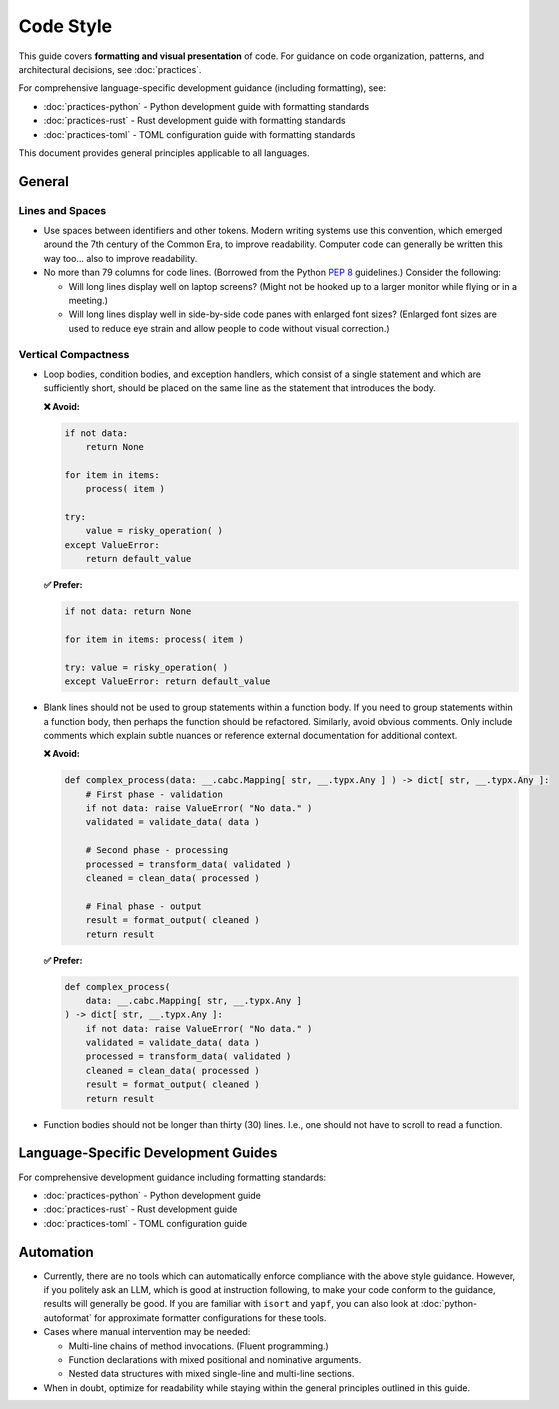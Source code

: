 .. vim: set fileencoding=utf-8:
.. -*- coding: utf-8 -*-
.. +--------------------------------------------------------------------------+
   |                                                                          |
   | Licensed under the Apache License, Version 2.0 (the "License");          |
   | you may not use this file except in compliance with the License.         |
   | You may obtain a copy of the License at                                  |
   |                                                                          |
   |     http://www.apache.org/licenses/LICENSE-2.0                           |
   |                                                                          |
   | Unless required by applicable law or agreed to in writing, software      |
   | distributed under the License is distributed on an "AS IS" BASIS,        |
   | WITHOUT WARRANTIES OR CONDITIONS OF ANY KIND, either express or implied. |
   | See the License for the specific language governing permissions and      |
   | limitations under the License.                                           |
   |                                                                          |
   +--------------------------------------------------------------------------+


*******************************************************************************
Code Style
*******************************************************************************

This guide covers **formatting and visual presentation** of code. For guidance
on code organization, patterns, and architectural decisions, see :doc:`practices`.

For comprehensive language-specific development guidance (including formatting), see:

* :doc:`practices-python` - Python development guide with formatting standards
* :doc:`practices-rust` - Rust development guide with formatting standards  
* :doc:`practices-toml` - TOML configuration guide with formatting standards

This document provides general principles applicable to all languages.

General
===============================================================================

Lines and Spaces
-------------------------------------------------------------------------------

* Use spaces between identifiers and other tokens. Modern writing systems use
  this convention, which emerged around the 7th century of the Common Era, to
  improve readability. Computer code can generally be written this way too...
  also to improve readability.

* No more than 79 columns for code lines. (Borrowed from the Python :pep:`8`
  guidelines.) Consider the following:

  - Will long lines display well on laptop screens? (Might not be hooked up to
    a larger monitor while flying or in a meeting.)

  - Will long lines display well in side-by-side code panes with enlarged font
    sizes? (Enlarged font sizes are used to reduce eye strain and allow people
    to code without visual correction.)

Vertical Compactness
-------------------------------------------------------------------------------

* Loop bodies, condition bodies, and exception handlers, which consist of a
  single statement and which are sufficiently short, should be placed on the
  same line as the statement that introduces the body.

  **❌ Avoid:**

  .. code-block:: python

      if not data:
          return None

      for item in items:
          process( item )

      try:
          value = risky_operation( )
      except ValueError:
          return default_value

  **✅ Prefer:**

  .. code-block:: python

      if not data: return None

      for item in items: process( item )

      try: value = risky_operation( )
      except ValueError: return default_value

* Blank lines should not be used to group statements within a function body. If
  you need to group statements within a function body, then perhaps the
  function should be refactored. Similarly, avoid obvious comments. Only
  include comments which explain subtle nuances or reference external
  documentation for additional context.

  **❌ Avoid:**

  .. code-block:: python

      def complex_process(data: __.cabc.Mapping[ str, __.typx.Any ] ) -> dict[ str, __.typx.Any ]:
          # First phase - validation
          if not data: raise ValueError( "No data." )
          validated = validate_data( data )

          # Second phase - processing
          processed = transform_data( validated )
          cleaned = clean_data( processed )

          # Final phase - output
          result = format_output( cleaned )
          return result

  **✅ Prefer:**

  .. code-block:: python

      def complex_process(
          data: __.cabc.Mapping[ str, __.typx.Any ]
      ) -> dict[ str, __.typx.Any ]:
          if not data: raise ValueError( "No data." )
          validated = validate_data( data )
          processed = transform_data( validated )
          cleaned = clean_data( processed )
          result = format_output( cleaned )
          return result

* Function bodies should not be longer than thirty (30) lines. I.e., one should
  not have to scroll to read a function.


Language-Specific Development Guides
===============================================================================

For comprehensive development guidance including formatting standards:

* :doc:`practices-python` - Python development guide 
* :doc:`practices-rust` - Rust development guide
* :doc:`practices-toml` - TOML configuration guide


Automation
===============================================================================

* Currently, there are no tools which can automatically enforce compliance with
  the above style guidance. However, if you politely ask an LLM, which is good
  at instruction following, to make your code conform to the guidance, results
  will generally be good. If you are familiar with ``isort`` and ``yapf``, you
  can also look at :doc:`python-autoformat` for approximate formatter
  configurations for these tools.

* Cases where manual intervention may be needed:

  - Multi-line chains of method invocations. (Fluent programming.)
  - Function declarations with mixed positional and nominative arguments.
  - Nested data structures with mixed single-line and multi-line sections.

* When in doubt, optimize for readability while staying within the general
  principles outlined in this guide.
